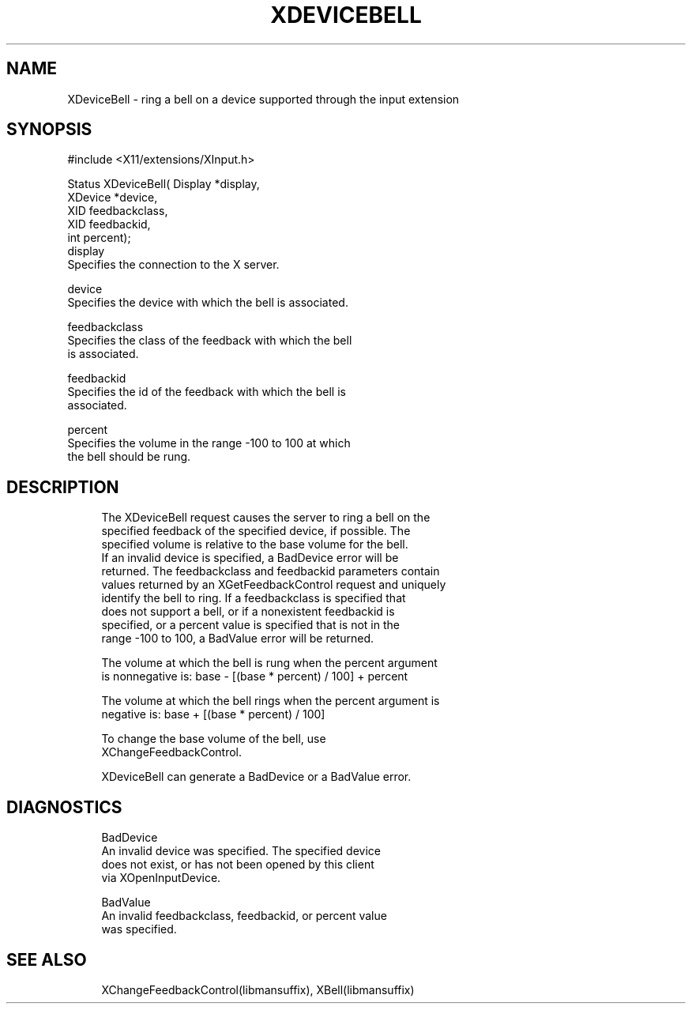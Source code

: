 '\" t
.\"     Title: xdevicebell
.\"    Author: [FIXME: author] [see http://docbook.sf.net/el/author]
.\" Generator: DocBook XSL Stylesheets v1.79.1 <http://docbook.sf.net/>
.\"      Date: 06/19/2019
.\"    Manual: \ \&
.\"    Source: \ \&
.\"  Language: English
.\"
.TH "XDEVICEBELL" "libmansuffix" "06/19/2019" "\ \&" "\ \&"
.\" -----------------------------------------------------------------
.\" * Define some portability stuff
.\" -----------------------------------------------------------------
.\" ~~~~~~~~~~~~~~~~~~~~~~~~~~~~~~~~~~~~~~~~~~~~~~~~~~~~~~~~~~~~~~~~~
.\" http://bugs.debian.org/507673
.\" http://lists.gnu.org/archive/html/groff/2009-02/msg00013.html
.\" ~~~~~~~~~~~~~~~~~~~~~~~~~~~~~~~~~~~~~~~~~~~~~~~~~~~~~~~~~~~~~~~~~
.ie \n(.g .ds Aq \(aq
.el       .ds Aq '
.\" -----------------------------------------------------------------
.\" * set default formatting
.\" -----------------------------------------------------------------
.\" disable hyphenation
.nh
.\" disable justification (adjust text to left margin only)
.ad l
.\" -----------------------------------------------------------------
.\" * MAIN CONTENT STARTS HERE *
.\" -----------------------------------------------------------------
.SH "NAME"
XDeviceBell \- ring a bell on a device supported through the input extension
.SH "SYNOPSIS"
.sp
.nf
#include <X11/extensions/XInput\&.h>
.fi
.sp
.nf
Status XDeviceBell( Display *display,
                    XDevice *device,
                    XID feedbackclass,
                    XID feedbackid,
                    int percent);
display
       Specifies the connection to the X server\&.
.fi
.sp
.nf
device
       Specifies the device with which the bell is associated\&.
.fi
.sp
.nf
feedbackclass
       Specifies the class of the feedback with which the bell
       is associated\&.
.fi
.sp
.nf
feedbackid
       Specifies the id of the feedback with which the bell is
       associated\&.
.fi
.sp
.nf
percent
       Specifies the volume in the range \-100 to 100 at which
       the bell should be rung\&.
.fi
.SH "DESCRIPTION"
.sp
.if n \{\
.RS 4
.\}
.nf
The XDeviceBell request causes the server to ring a bell on the
specified feedback of the specified device, if possible\&. The
specified volume is relative to the base volume for the bell\&.
If an invalid device is specified, a BadDevice error will be
returned\&. The feedbackclass and feedbackid parameters contain
values returned by an XGetFeedbackControl request and uniquely
identify the bell to ring\&. If a feedbackclass is specified that
does not support a bell, or if a nonexistent feedbackid is
specified, or a percent value is specified that is not in the
range \-100 to 100, a BadValue error will be returned\&.
.fi
.if n \{\
.RE
.\}
.sp
.if n \{\
.RS 4
.\}
.nf
The volume at which the bell is rung when the percent argument
is nonnegative is: base \- [(base * percent) / 100] + percent
.fi
.if n \{\
.RE
.\}
.sp
.if n \{\
.RS 4
.\}
.nf
The volume at which the bell rings when the percent argument is
negative is: base + [(base * percent) / 100]
.fi
.if n \{\
.RE
.\}
.sp
.if n \{\
.RS 4
.\}
.nf
To change the base volume of the bell, use
XChangeFeedbackControl\&.
.fi
.if n \{\
.RE
.\}
.sp
.if n \{\
.RS 4
.\}
.nf
XDeviceBell can generate a BadDevice or a BadValue error\&.
.fi
.if n \{\
.RE
.\}
.SH "DIAGNOSTICS"
.sp
.if n \{\
.RS 4
.\}
.nf
BadDevice
       An invalid device was specified\&. The specified device
       does not exist, or has not been opened by this client
       via XOpenInputDevice\&.
.fi
.if n \{\
.RE
.\}
.sp
.if n \{\
.RS 4
.\}
.nf
BadValue
       An invalid feedbackclass, feedbackid, or percent value
       was specified\&.
.fi
.if n \{\
.RE
.\}
.SH "SEE ALSO"
.sp
.if n \{\
.RS 4
.\}
.nf
XChangeFeedbackControl(libmansuffix), XBell(libmansuffix)
.fi
.if n \{\
.RE
.\}
